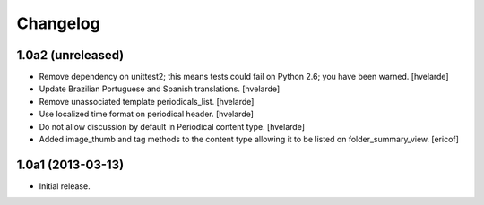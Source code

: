 Changelog
---------

1.0a2 (unreleased)
^^^^^^^^^^^^^^^^^^

- Remove dependency on unittest2; this means tests could fail on Python 2.6;
  you have been warned. [hvelarde]

- Update Brazilian Portuguese and Spanish translations. [hvelarde]

- Remove unassociated template periodicals_list. [hvelarde]

- Use localized time format on periodical header. [hvelarde]

- Do not allow discussion by default in Periodical content type. [hvelarde]

- Added image_thumb and tag methods to the content type allowing it to be
  listed on folder_summary_view. [ericof]


1.0a1 (2013-03-13)
^^^^^^^^^^^^^^^^^^^^

- Initial release.
